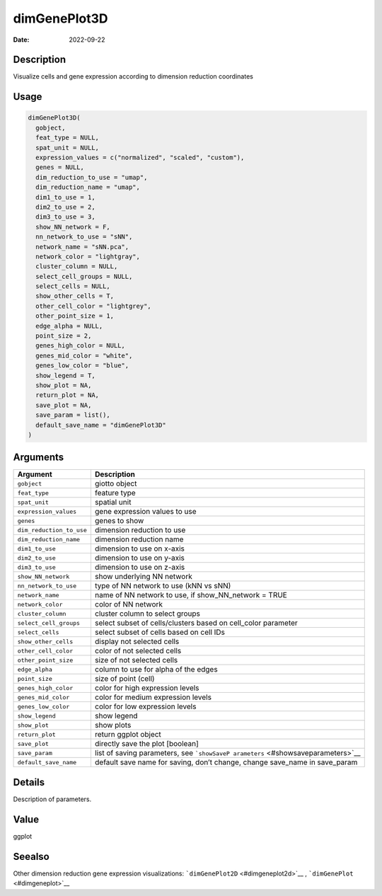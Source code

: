 =============
dimGenePlot3D
=============

:Date: 2022-09-22

Description
===========

Visualize cells and gene expression according to dimension reduction
coordinates

Usage
=====

.. code:: r

   dimGenePlot3D(
     gobject,
     feat_type = NULL,
     spat_unit = NULL,
     expression_values = c("normalized", "scaled", "custom"),
     genes = NULL,
     dim_reduction_to_use = "umap",
     dim_reduction_name = "umap",
     dim1_to_use = 1,
     dim2_to_use = 2,
     dim3_to_use = 3,
     show_NN_network = F,
     nn_network_to_use = "sNN",
     network_name = "sNN.pca",
     network_color = "lightgray",
     cluster_column = NULL,
     select_cell_groups = NULL,
     select_cells = NULL,
     show_other_cells = T,
     other_cell_color = "lightgrey",
     other_point_size = 1,
     edge_alpha = NULL,
     point_size = 2,
     genes_high_color = NULL,
     genes_mid_color = "white",
     genes_low_color = "blue",
     show_legend = T,
     show_plot = NA,
     return_plot = NA,
     save_plot = NA,
     save_param = list(),
     default_save_name = "dimGenePlot3D"
   )

Arguments
=========

+-------------------------------+--------------------------------------+
| Argument                      | Description                          |
+===============================+======================================+
| ``gobject``                   | giotto object                        |
+-------------------------------+--------------------------------------+
| ``feat_type``                 | feature type                         |
+-------------------------------+--------------------------------------+
| ``spat_unit``                 | spatial unit                         |
+-------------------------------+--------------------------------------+
| ``expression_values``         | gene expression values to use        |
+-------------------------------+--------------------------------------+
| ``genes``                     | genes to show                        |
+-------------------------------+--------------------------------------+
| ``dim_reduction_to_use``      | dimension reduction to use           |
+-------------------------------+--------------------------------------+
| ``dim_reduction_name``        | dimension reduction name             |
+-------------------------------+--------------------------------------+
| ``dim1_to_use``               | dimension to use on x-axis           |
+-------------------------------+--------------------------------------+
| ``dim2_to_use``               | dimension to use on y-axis           |
+-------------------------------+--------------------------------------+
| ``dim3_to_use``               | dimension to use on z-axis           |
+-------------------------------+--------------------------------------+
| ``show_NN_network``           | show underlying NN network           |
+-------------------------------+--------------------------------------+
| ``nn_network_to_use``         | type of NN network to use (kNN vs    |
|                               | sNN)                                 |
+-------------------------------+--------------------------------------+
| ``network_name``              | name of NN network to use, if        |
|                               | show_NN_network = TRUE               |
+-------------------------------+--------------------------------------+
| ``network_color``             | color of NN network                  |
+-------------------------------+--------------------------------------+
| ``cluster_column``            | cluster column to select groups      |
+-------------------------------+--------------------------------------+
| ``select_cell_groups``        | select subset of cells/clusters      |
|                               | based on cell_color parameter        |
+-------------------------------+--------------------------------------+
| ``select_cells``              | select subset of cells based on cell |
|                               | IDs                                  |
+-------------------------------+--------------------------------------+
| ``show_other_cells``          | display not selected cells           |
+-------------------------------+--------------------------------------+
| ``other_cell_color``          | color of not selected cells          |
+-------------------------------+--------------------------------------+
| ``other_point_size``          | size of not selected cells           |
+-------------------------------+--------------------------------------+
| ``edge_alpha``                | column to use for alpha of the edges |
+-------------------------------+--------------------------------------+
| ``point_size``                | size of point (cell)                 |
+-------------------------------+--------------------------------------+
| ``genes_high_color``          | color for high expression levels     |
+-------------------------------+--------------------------------------+
| ``genes_mid_color``           | color for medium expression levels   |
+-------------------------------+--------------------------------------+
| ``genes_low_color``           | color for low expression levels      |
+-------------------------------+--------------------------------------+
| ``show_legend``               | show legend                          |
+-------------------------------+--------------------------------------+
| ``show_plot``                 | show plots                           |
+-------------------------------+--------------------------------------+
| ``return_plot``               | return ggplot object                 |
+-------------------------------+--------------------------------------+
| ``save_plot``                 | directly save the plot [boolean]     |
+-------------------------------+--------------------------------------+
| ``save_param``                | list of saving parameters, see       |
|                               | ```showSaveP                         |
|                               | arameters`` <#showsaveparameters>`__ |
+-------------------------------+--------------------------------------+
| ``default_save_name``         | default save name for saving, don’t  |
|                               | change, change save_name in          |
|                               | save_param                           |
+-------------------------------+--------------------------------------+

Details
=======

Description of parameters.

Value
=====

ggplot

Seealso
=======

Other dimension reduction gene expression visualizations:
```dimGenePlot2D`` <#dimgeneplot2d>`__ ,
```dimGenePlot`` <#dimgeneplot>`__
